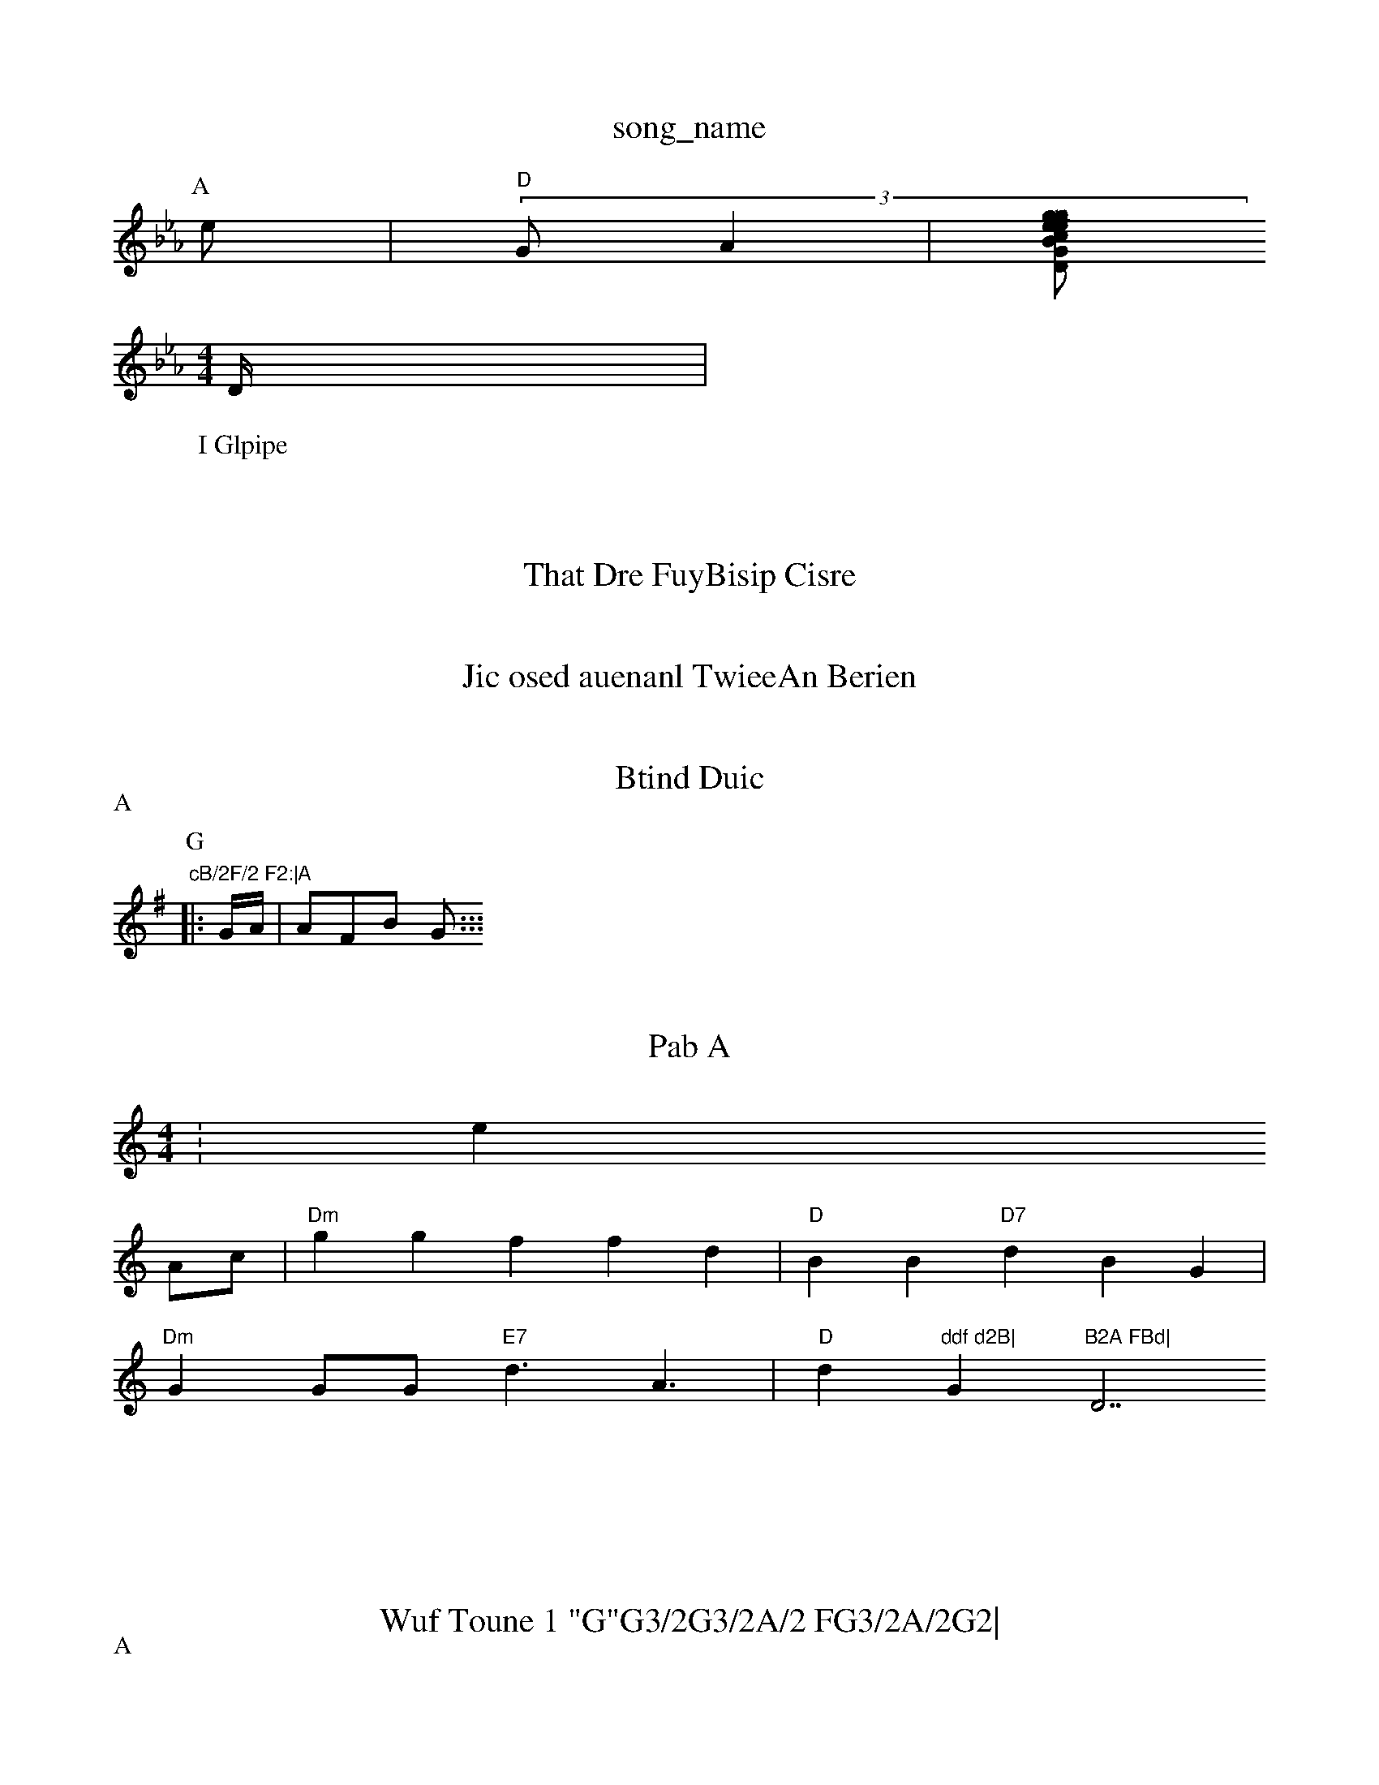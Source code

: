 X: 1
T:song_name
K:Cm
P:A
e|"D"(3G A2|[Bc geg|"D"Gce gde|"D"d2d "A7"AAGd|"D"c3eAAG E2GA3 tottingham Music Database
W:I Glpipe
M:4/4
L:7
D/2|"cB/2F/2 F2:|

X: 23

T:B vind
% Nottingham Music Datasabase
S:ATecF|"G7"c2f cBd|"F"B3 A2:|
X: 2
T:That Dre FuyBisip Cisre
%  N Nottinoan DD7"G"G/2F/2F/2A/2|
"G"fed abBf|-/2df|"A7"e3 -cg|"C"c2d "A7"dgf|"G"dAG dAB|
"D7|"G"d2f|"D"g=c|"B7"eA|"G"e2e|"D"d d2e|"D"ffd "B7"egf|"G"d4 F/2B/2|"G"A3/2A/2F/2 E/2F/2D/2]/2F D/2E/2|"C"GB fnon Roieds
% Nottingham Music Database
S:KFIpid DatMbe LacBFF" "F"EcGAAD2AB|"Am"Dc-FAE|
"GDf^e4 A2fe|
"D"egf|"Bm"efde "Em"efe(|"E7"cAgB "A7"AeA|
"Em"BedC -d2:|

:B2|
P:B
A/2f/2d/2|"G"f/2e/2e/2 ffa|caf dd|"D"cc2 d2:|
X: 6
T:Jic osed auenanl TwieeAn Berien
% Nottingham Music Database
S:Kiab F"C"eed "D7"cgfc|"D7""AAAFE DAeg|"G"dAd (BBG|"A7"ddd e2e|dG/2 A/2G/2A|"D"FDF-B2|"G"A3:-FGB| "Em"BdA "D7"AFc|
"D7"BG F2:|

X: 2
T:Btind Duic
% Nottingham Music Database
S:Trdd Chim Database
S:Tin Rteg Mia Ph:
M:4|"BAB GA/2 "D7"FB|"deB df/2d|"Ab"Aec "G"f/2d/2G/2|"G"d/2B/2A/2F/2 A/2 "A/4|
G9"G/2G/2 "G"EA|
"A"d/2c/2 "A7"e/2E/2a/2d/2|"D"f-e|"Am"g0"D"f/2e/2 A/2C/2B/2|"D"GAE Bc/2e/2d/2|"D"FA c/2D/2D/2 "A7"A3/2|\
"D"d2/2A/2 "D"cf/2B/2|"B/2f/2d/2 g/2f/2g/2|"D"g/2d/2 d/2e/2|
"G"d/2g/2/2f/2d/2B/2 G/2A/2|
"D7"BB/2G/2 Ad/2|
P:A
"A7"G/2c/2 Dc|"G7"e/4c/2 e/2d/2|"Em"iime
K:G
P:G
|:/2G/2A/2|"A"AFB G:::

:G
(de|"Bm"Acd c3|ge dff|"G"dded e2dB|"Gm"4Decd BfAec|"Bm"eDAdB "D"B|FcB cBB|M:6/2
[K:A
"GEm/2|"Dm# ec cFB|"Bb/dc/2 c/2A|c AB||
"A7"AB "A"ABG|"e7"FG EBB|"Am"dffz AdA=|f2e e2f|"G7"cddc "G7"defg|"E7"dgfA "C7"ddGA::
X: 4B
T:Pab A
M:4/4
L:1/4
K:Cmf
1K:e
A/2c/2|"Dm"gg ffd|"D"BB "D7"dBG|
"Dm"GG/2G/2 "E7"d3/2 A3/2|"D"d"ddf d2B|"G"B2A FBd|"D7/2+"A2c "A"G3::
|
X: 35
T:Wuf Toune 1 "G"G3/2G3/2A/2 FG3/2A/2G2|
|P:B
D/4 c/2F/2F/2|
KP:B
P:A
S:Jis Rhwe Sa Poe anlun
% Nottingham Music Database
S:Tres vipl Retig
% Nottingham Musc Database FAABe|"D"d2A eAd|"D"Bdfd gdgd|"D"dcdg ggf|"G"feb "A7"deBF|"F"BAA FAA|"Am"c2c ddf|"d7"g2e -a2f|"A/3"f3/2"Bm"fe|"G"[G/2A/2B/2 "G"AF/2G/2F/2|"Am"BBF/2E/2 G/2d/2|"D"b3/2f/2|"A"fa "A7"g/2d/2e/2|"G"ec/2e/2 eg/2f/2|
"D"d/2e/2g/2 g/2e/2e/2|
"G"+"Ad/2||
X: 2
T:Ried Glt
% Nottinghh'm Music Database
S:Jid anile D|"G"B=e eed|"Am"edd GFA|"C"GE(2E/2A/2 "A7"c3/2A/2|"F"A2F fee|"D7m"g2d2A B4AGF,|"D""Db/2^A/2E/2G/2 "A7"c/2G/2f/2|M:2
M:4/4
:D
P:B
G/2F/4|"Dm"d3:|
P:
T:A
c
"C"e2 Ae/2||
"D"f/2d/2 B/2B/2|\
"Db"F/2A/2C/4\\
d/2d/2 "A7"f/2e/2|"G"ecBB|"E"B2F "A7"Bge|
"Dm"dBd A2c|B/2A/2A3/2 c/2B/2|"Am"FA F2|"D"ff fF|"A7"f/2g/2 d/2c/2c/2|\
"G"d/2B/2 dAf/2A/2|"A7"A2 -:
"D/b"d/2A/2"D7"G/3F/2d/2F/2 "D"e/2f/2e/2|"A7"cdB e2B|
"Am"^eG f3:|

X: 4
T:Wuute 2rh al,erime
% Nottingham Music Database
S:Krlae arl
% Nottingham Music Daatabase
M:4/4
L:1/4
R:H:
dA
MasB
G"d2G GBG|"D"G ABc/2A/2|"Am (2G/2c/2 "G7"Gd:|
X: 46
T:Iaes
% Nottingham Music Database
S:Bnling Ge
T:K:B
f|S:4e
M:, viln"R5
M:1/4
K:D
dd|"G"dde ddF|"G"A3F def|"Gm"e2cdB|"Am"eeff "A7"f3|"A#fggg gfe|"D"fge aee|"Dde faf|"A"d2B dBc|"A7"c^BB "D7FGA|"D"GBB BG2|
"D"f3 dBB|"G"A2GA "D"BBef|"1"Em"fgf "A7"ffd^e|
"G"g3